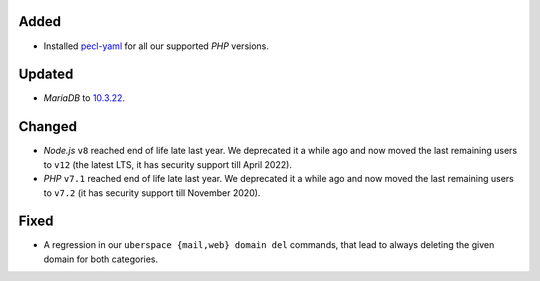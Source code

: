 Added
-----
* Installed `pecl-yaml <https://pecl.php.net/package/yaml>`_ for all our
  supported *PHP* versions.

Updated
-------
* *MariaDB* to `10.3.22 <https://mariadb.com/kb/en/mariadb-10322-changelog/>`_.

Changed
-------

* *Node.js* ``v8`` reached end of life late last year. We deprecated it a
  while ago and now moved the last remaining users to ``v12`` (the latest LTS,
  it has security support till April 2022).

* *PHP* ``v7.1`` reached end of life late last year. We deprecated it a
  while ago and now moved the last remaining users to ``v7.2`` (it has security
  support till November 2020).

Fixed
-----
* A regression in our ``uberspace {mail,web} domain del`` commands, that lead
  to always deleting the given domain for both categories.
